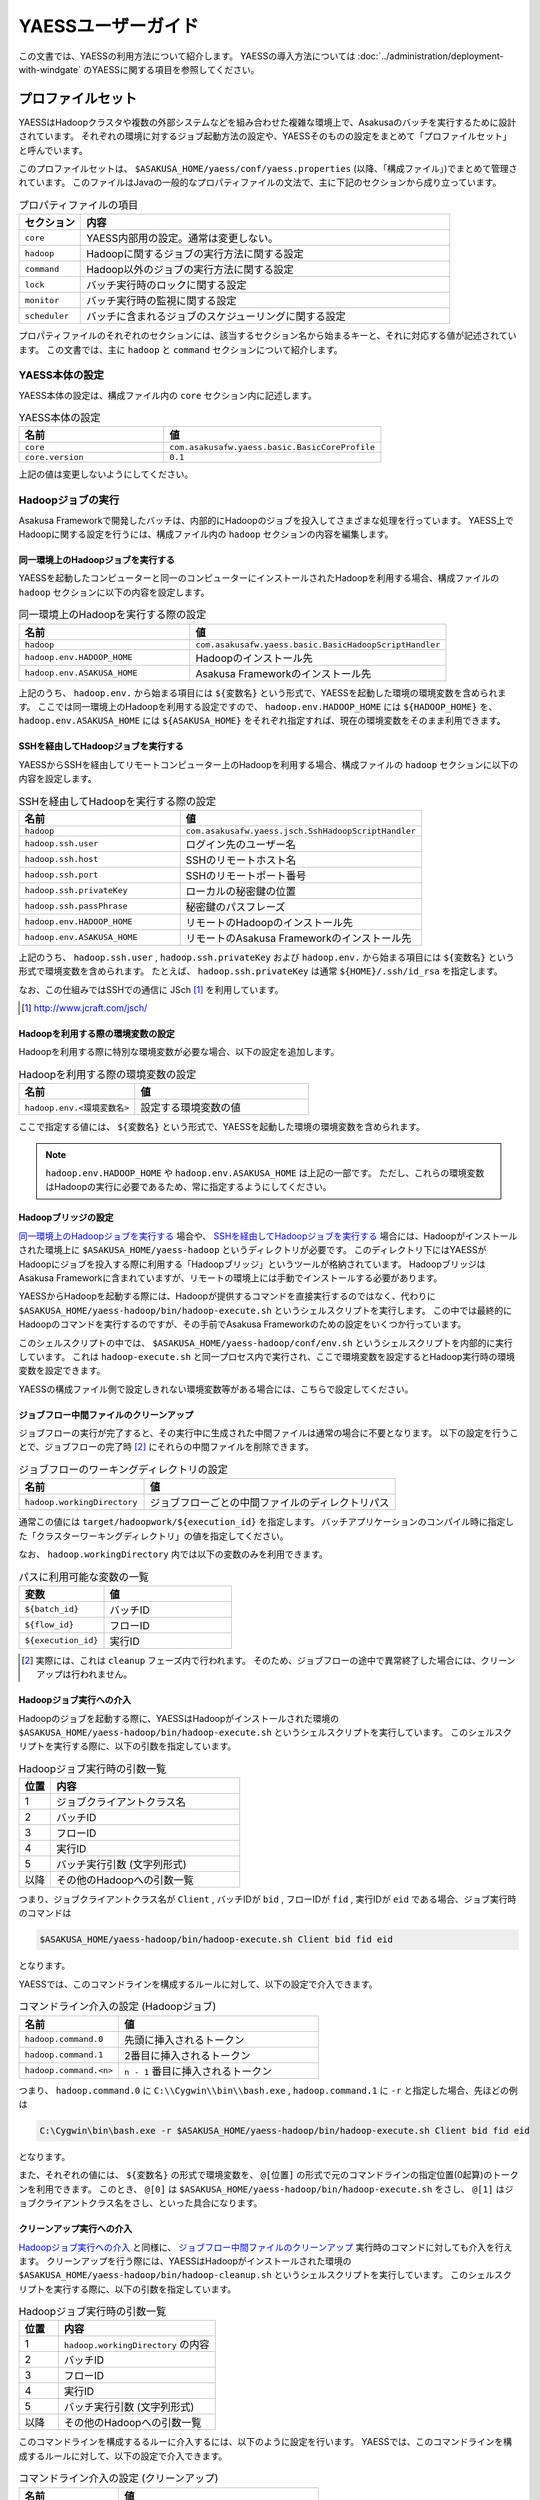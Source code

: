 ===================
YAESSユーザーガイド
===================

この文書では、YAESSの利用方法について紹介します。
YAESSの導入方法については :doc:`../administration/deployment-with-windgate` のYAESSに関する項目を参照してください。

プロファイルセット
==================
YAESSはHadoopクラスタや複数の外部システムなどを組み合わせた複雑な環境上で、Asakusaのバッチを実行するために設計されています。
それぞれの環境に対するジョブ起動方法の設定や、YAESSそのものの設定をまとめて「プロファイルセット」と呼んでいます。

このプロファイルセットは、 ``$ASAKUSA_HOME/yaess/conf/yaess.properties`` (以降、「構成ファイル」)でまとめて管理されています。
このファイルはJavaの一般的なプロパティファイルの文法で、主に下記のセクションから成り立っています。

..  list-table:: プロパティファイルの項目
    :widths: 10 60
    :header-rows: 1

    * - セクション
      - 内容
    * - ``core``
      - YAESS内部用の設定。通常は変更しない。
    * - ``hadoop``
      - Hadoopに関するジョブの実行方法に関する設定
    * - ``command``
      - Hadoop以外のジョブの実行方法に関する設定
    * - ``lock``
      - バッチ実行時のロックに関する設定
    * - ``monitor``
      - バッチ実行時の監視に関する設定
    * - ``scheduler``
      - バッチに含まれるジョブのスケジューリングに関する設定

プロパティファイルのそれぞれのセクションには、該当するセクション名から始まるキーと、それに対応する値が記述されています。
この文書では、主に ``hadoop`` と ``command`` セクションについて紹介します。


YAESS本体の設定
---------------
YAESS本体の設定は、構成ファイル内の ``core`` セクション内に記述します。

..  list-table:: YAESS本体の設定
    :widths: 10 15
    :header-rows: 1

    * - 名前
      - 値
    * - ``core``
      - ``com.asakusafw.yaess.basic.BasicCoreProfile``
    * - ``core.version``
      - ``0.1``

上記の値は変更しないようにしてください。


Hadoopジョブの実行
------------------
Asakusa Frameworkで開発したバッチは、内部的にHadoopのジョブを投入してさまざまな処理を行っています。
YAESS上でHadoopに関する設定を行うには、構成ファイル内の ``hadoop`` セクションの内容を編集します。


同一環境上のHadoopジョブを実行する
~~~~~~~~~~~~~~~~~~~~~~~~~~~~~~~~~~
YAESSを起動したコンピューターと同一のコンピューターにインストールされたHadoopを利用する場合、構成ファイルの ``hadoop`` セクションに以下の内容を設定します。

..  list-table:: 同一環境上のHadoopを実行する際の設定
    :widths: 10 15
    :header-rows: 1

    * - 名前
      - 値
    * - ``hadoop``
      - ``com.asakusafw.yaess.basic.BasicHadoopScriptHandler``
    * - ``hadoop.env.HADOOP_HOME``
      - Hadoopのインストール先
    * - ``hadoop.env.ASAKUSA_HOME``
      - Asakusa Frameworkのインストール先

上記のうち、 ``hadoop.env.`` から始まる項目には ``${変数名}`` という形式で、YAESSを起動した環境の環境変数を含められます。
ここでは同一環境上のHadoopを利用する設定ですので、 ``hadoop.env.HADOOP_HOME`` には ``${HADOOP_HOME}`` を、
``hadoop.env.ASAKUSA_HOME`` には ``${ASAKUSA_HOME}`` をそれぞれ指定すれば、現在の環境変数をそのまま利用できます。

SSHを経由してHadoopジョブを実行する
~~~~~~~~~~~~~~~~~~~~~~~~~~~~~~~~~~~
YAESSからSSHを経由してリモートコンピューター上のHadoopを利用する場合、構成ファイルの ``hadoop`` セクションに以下の内容を設定します。

..  list-table:: SSHを経由してHadoopを実行する際の設定
    :widths: 10 15
    :header-rows: 1

    * - 名前
      - 値
    * - ``hadoop``
      - ``com.asakusafw.yaess.jsch.SshHadoopScriptHandler``
    * - ``hadoop.ssh.user``
      - ログイン先のユーザー名
    * - ``hadoop.ssh.host``
      - SSHのリモートホスト名
    * - ``hadoop.ssh.port``
      - SSHのリモートポート番号
    * - ``hadoop.ssh.privateKey``
      - ローカルの秘密鍵の位置
    * - ``hadoop.ssh.passPhrase``
      - 秘密鍵のパスフレーズ
    * - ``hadoop.env.HADOOP_HOME``
      - リモートのHadoopのインストール先
    * - ``hadoop.env.ASAKUSA_HOME``
      - リモートのAsakusa Frameworkのインストール先

上記のうち、 ``hadoop.ssh.user`` , ``hadoop.ssh.privateKey`` および  ``hadoop.env.`` から始まる項目には ``${変数名}`` という形式で環境変数を含められます。
たとえば、 ``hadoop.ssh.privateKey`` は通常 ``${HOME}/.ssh/id_rsa`` を指定します。

なお、この仕組みではSSHでの通信に JSch [#]_ を利用しています。

..  [#] http://www.jcraft.com/jsch/


Hadoopを利用する際の環境変数の設定
~~~~~~~~~~~~~~~~~~~~~~~~~~~~~~~~~~
Hadoopを利用する際に特別な環境変数が必要な場合、以下の設定を追加します。

..  list-table:: Hadoopを利用する際の環境変数の設定
    :widths: 10 15
    :header-rows: 1

    * - 名前
      - 値
    * - ``hadoop.env.<環境変数名>``
      - 設定する環境変数の値

ここで指定する値には、 ``${変数名}`` という形式で、YAESSを起動した環境の環境変数を含められます。

..  note::
    ``hadoop.env.HADOOP_HOME`` や ``hadoop.env.ASAKUSA_HOME`` は上記の一部です。
    ただし、これらの環境変数はHadoopの実行に必要であるため、常に指定するようにしてください。


Hadoopブリッジの設定
~~~~~~~~~~~~~~~~~~~~
`同一環境上のHadoopジョブを実行する`_ 場合や、 `SSHを経由してHadoopジョブを実行する`_ 場合には、Hadoopがインストールされた環境上に ``$ASAKUSA_HOME/yaess-hadoop`` というディレクトリが必要です。
このディレクトリ下にはYAESSがHadoopにジョブを投入する際に利用する「Hadoopブリッジ」というツールが格納されています。
HadoopブリッジはAsakusa Frameworkに含まれていますが、リモートの環境上には手動でインストールする必要があります。

YAESSからHadoopを起動する際には、Hadoopが提供するコマンドを直接実行するのではなく、代わりに ``$ASAKUSA_HOME/yaess-hadoop/bin/hadoop-execute.sh`` というシェルスクリプトを実行します。
この中では最終的にHadoopのコマンドを実行するのですが、その手前でAsakusa Frameworkのための設定をいくつか行っています。

このシェルスクリプトの中では、 ``$ASAKUSA_HOME/yaess-hadoop/conf/env.sh`` というシェルスクリプトを内部的に実行しています。
これは ``hadoop-execute.sh`` と同一プロセス内で実行され、ここで環境変数を設定するとHadoop実行時の環境変数を設定できます。

YAESSの構成ファイル側で設定しきれない環境変数等がある場合には、こちらで設定してください。


ジョブフロー中間ファイルのクリーンアップ
~~~~~~~~~~~~~~~~~~~~~~~~~~~~~~~~~~~~~~~~
ジョブフローの実行が完了すると、その実行中に生成された中間ファイルは通常の場合に不要となります。
以下の設定を行うことで、ジョブフローの完了時 [#]_ にそれらの中間ファイルを削除できます。

..  list-table:: ジョブフローのワーキングディレクトリの設定
    :widths: 10 20
    :header-rows: 1

    * - 名前
      - 値
    * - ``hadoop.workingDirectory``
      - ジョブフローごとの中間ファイルのディレクトリパス

通常この値には ``target/hadoopwork/${execution_id}`` を指定します。
バッチアプリケーションのコンパイル時に指定した「クラスターワーキングディレクトリ」の値を指定してください。

なお、 ``hadoop.workingDirectory`` 内では以下の変数のみを利用できます。

..  list-table:: パスに利用可能な変数の一覧
    :widths: 10 15
    :header-rows: 1

    * - 変数
      - 値
    * - ``${batch_id}``
      - バッチID
    * - ``${flow_id}``
      - フローID
    * - ``${execution_id}``
      - 実行ID


..  [#] 実際には、これは ``cleanup`` フェーズ内で行われます。
        そのため、ジョブフローの途中で異常終了した場合には、クリーンアップは行われません。


Hadoopジョブ実行への介入
~~~~~~~~~~~~~~~~~~~~~~~~
Hadoopのジョブを起動する際に、YAESSはHadoopがインストールされた環境の ``$ASAKUSA_HOME/yaess-hadoop/bin/hadoop-execute.sh`` というシェルスクリプトを実行しています。
このシェルスクリプトを実行する際に、以下の引数を指定しています。

..  list-table:: Hadoopジョブ実行時の引数一覧
    :widths: 5 30
    :header-rows: 1

    * - 位置
      - 内容
    * - 1
      - ジョブクライアントクラス名
    * - 2
      - バッチID
    * - 3
      - フローID
    * - 4
      - 実行ID
    * - 5
      - バッチ実行引数 (文字列形式)
    * - 以降
      - その他のHadoopへの引数一覧

つまり、ジョブクライアントクラス名が ``Client`` , バッチIDが ``bid`` , フローIDが ``fid`` , 実行IDが ``eid`` である場合、ジョブ実行時のコマンドは

..  code-block:: sh

    $ASAKUSA_HOME/yaess-hadoop/bin/hadoop-execute.sh Client bid fid eid

となります。

YAESSでは、このコマンドラインを構成するルールに対して、以下の設定で介入できます。

..  list-table:: コマンドライン介入の設定 (Hadoopジョブ)
    :widths: 10 20
    :header-rows: 1

    * - 名前
      - 値
    * - ``hadoop.command.0``
      - 先頭に挿入されるトークン
    * - ``hadoop.command.1``
      - 2番目に挿入されるトークン
    * - ``hadoop.command.<n>``
      - ``n - 1`` 番目に挿入されるトークン

つまり、 ``hadoop.command.0`` に ``C:\\Cygwin\\bin\\bash.exe`` , ``hadoop.command.1`` に ``-r`` と指定した場合、先ほどの例は

..  code-block:: sh

    C:\Cygwin\bin\bash.exe -r $ASAKUSA_HOME/yaess-hadoop/bin/hadoop-execute.sh Client bid fid eid

となります。

また、それぞれの値には、 ``${変数名}`` の形式で環境変数を、 ``@[位置]`` の形式で元のコマンドラインの指定位置(0起算)のトークンを利用できます。
このとき、 ``@[0]`` は ``$ASAKUSA_HOME/yaess-hadoop/bin/hadoop-execute.sh`` をさし、 ``@[1]`` はジョブクライアントクラス名をさし、といった具合になります。


クリーンアップ実行への介入
~~~~~~~~~~~~~~~~~~~~~~~~~~
`Hadoopジョブ実行への介入`_ と同様に、 `ジョブフロー中間ファイルのクリーンアップ`_ 実行時のコマンドに対しても介入を行えます。
クリーンアップを行う際には、YAESSはHadoopがインストールされた環境の ``$ASAKUSA_HOME/yaess-hadoop/bin/hadoop-cleanup.sh`` というシェルスクリプトを実行しています。
このシェルスクリプトを実行する際に、以下の引数を指定しています。

..  list-table:: Hadoopジョブ実行時の引数一覧
    :widths: 5 20
    :header-rows: 1

    * - 位置
      - 内容
    * - 1
      - ``hadoop.workingDirectory`` の内容
    * - 2
      - バッチID
    * - 3
      - フローID
    * - 4
      - 実行ID
    * - 5
      - バッチ実行引数 (文字列形式)
    * - 以降
      - その他のHadoopへの引数一覧

このコマンドラインを構成するるルーに介入するには、以下のように設定を行います。
YAESSでは、このコマンドラインを構成するルールに対して、以下の設定で介入できます。

..  list-table:: コマンドライン介入の設定 (クリーンアップ)
    :widths: 10 20
    :header-rows: 1

    * - 名前
      - 値
    * - ``hadoop.cleanup.0``
      - 先頭に挿入されるトークン
    * - ``hadoop.cleanup.1``
      - 2番目に挿入されるトークン
    * - ``hadoop.cleanup.<n>``
      - ``n - 1`` 番目に挿入されるトークン

``hadoop.command.<n>`` と同様に、 ``${変数名}`` や、 ``@[位置]`` も利用できます。


コマンドラインジョブの実行
--------------------------
ThunderGateやWindGateなどのHadoop以外のジョブについては、YAESSでは「コマンドラインジョブ」と総称しています。
コマンドラインジョブにはHadoopのジョブと異なり、「プロファイル」という概念があります。

これは、それぞれのジョブが「どの環境で実行されるか」ということをあらわすもので [#]_ 、
ThunderGateでは「ターゲット名」、WindGateでは「プロファイル名」で指定したものが利用されます。

YAESS上でコマンドラインジョブの設定を行うには、構成ファイル内の ``command`` セクションの内容を編集します。
さらに、プロファイルごとに ``command.<プロファイル名>`` のサブセクションを作成し、その中に各種設定を記述します。

..  [#] 現在のAsakusa Frameworkは、Hadoopクラスターがひとつしかないという前提で動作します。
    そのため、こちらには特定のプロファイルという概念が存在しません。


プロファイルの引き当て
~~~~~~~~~~~~~~~~~~~~~~
構成ファイル内に ``command.<プロファイル名>`` というサブセクションを記載した場合、
``<プロファイル名>`` の部分に指定した文字列と同じプロファイルを利用するコマンドラインジョブは、
そのサブセクションの構成を利用して実行します。

プロファイルに対応するサブセクションが存在しない場合、そのコマンドラインジョブは
``command.*`` というサブセクションに記載した構成を利用して実行します。

例として、ThunderGateを利用する際にターゲット名に ``asakusa`` を指定した場合、
``command.asakusa`` というサブセクションで設定した内容が適用されます。
そのサブセクションがない場合には、 ``command.*`` というサブセクションの内容が適用されます。

..  attention::
    上記のいずれのサブセクションも存在しない場合、YAESSはエラーとなります。


同一環境上でコマンドラインジョブを実行する
~~~~~~~~~~~~~~~~~~~~~~~~~~~~~~~~~~~~~~~~~~
YAESSを起動したコンピューターと同一のコンピューターでコマンドラインジョブを実行するには、構成ファイルの ``command.<プロファイル名>`` セクションに以下の内容を設定します。

..  list-table:: 同一環境上でコマンドラインを実行する際の設定
    :widths: 10 15
    :header-rows: 1

    * - 名前
      - 値
    * - ``command.<プロファイル名>``
      - ``com.asakusafw.yaess.basic.BasicCommandScriptHandler``
    * - ``command.<プロファイル名>.env.ASAKUSA_HOME``
      - Asakusa Frameworkのインストール先

上記のうち、 ``command.<プロファイル名>.env.ASAKUSA_HOME`` には ``${変数名}`` という形式で、YAESSを起動した環境の環境変数を含められます。
ここでは同一環境上でコマンドラインジョブを実行するので、 ``${ASAKUSA_HOME}`` を指定すれば、現在の環境変数をそのまま利用できます。

SSHを経由してコマンドラインジョブを実行する
~~~~~~~~~~~~~~~~~~~~~~~~~~~~~~~~~~~~~~~~~~~
YAESSからSSHを経由し、リモートコンピューター上でコマンドラインジョブを実行するには、構成ファイルの ``command.<プロファイル名>`` セクションに以下の内容を設定します。

..  list-table:: SSHを経由してコマンドラインを実行する際の設定
    :widths: 10 15
    :header-rows: 1

    * - 名前
      - 値
    * - ``command.<プロファイル名>``
      - ``com.asakusafw.yaess.jsch.SshCommandScriptHandler``
    * - ``command.<プロファイル名>.ssh.user``
      - ログイン先のユーザー名
    * - ``command.<プロファイル名>.ssh.host``
      - SSHのリモートホスト名
    * - ``command.<プロファイル名>.ssh.port``
      - SSHのリモートポート番号
    * - ``command.<プロファイル名>.ssh.privateKey``
      - ローカルの秘密鍵の位置
    * - ``command.<プロファイル名>.ssh.passPhrase``
      - 秘密鍵のパスフレーズ
    * - ``command.<プロファイル名>.env.ASAKUSA_HOME``
      - リモートのAsakusa Frameworkのインストール先

上記のうち、 ``command.<プロファイル名>.ssh.user`` , ``command.<プロファイル名>.ssh.privateKey`` および  ``command.<プロファイル名>.env.ASAKUSA_HOME`` には ``${変数名}`` という形式で環境変数を含められます。
たとえば、 ``hadoop.ssh.privateKey`` は通常 ``${HOME}/.ssh/id_rsa`` を指定します。

なお、 `SSHを経由してHadoopジョブを実行する`_ 際と同様に、SSHでの通信に JSch を利用しています。

コマンドラインジョブを実行する際の環境変数の設定
~~~~~~~~~~~~~~~~~~~~~~~~~~~~~~~~~~~~~~~~~~~~~~~~
コマンドラインジョブを実行する際に環境変数が必要な場合、以下の設定を追加します。

..  list-table:: コマンドラインジョブを実行する際の環境変数の設定
    :widths: 10 15
    :header-rows: 1

    * - 名前
      - 値
    * - ``command.<プロファイル名>.env.<環境変数名>``
      - 設定する環境変数の値

ここで指定する値には、 ``${変数名}`` という形式で、YAESSを起動した環境の環境変数を含められます。

..  note::
    ``command.<プロファイル名>.env.ASAKUSA_HOME`` は上記の一部です。
    ただし、これらの環境変数はコマンドラインジョブの実行に必要であるため、常に指定するようにしてください。



コマンドラインジョブ実行への介入
~~~~~~~~~~~~~~~~~~~~~~~~~~~~~~~~
YAESSがコマンドラインジョブを実行する際には、そのジョブのコマンドラインを指定の環境上で直接実行しています [#]_ 。
このコマンドラインに対して、以下の設定で介入できます。

..  list-table:: コマンドライン介入の設定 (コマンドラインジョブ)
    :widths: 10 10
    :header-rows: 1

    * - 名前
      - 値
    * - ``command.<プロファイル名>.command.0``
      - 先頭に挿入されるトークン
    * - ``command.<プロファイル名>.command.1``
      - 2番目に挿入されるトークン
    * - ``command.<プロファイル名>.command.<n>``
      - ``n - 1`` 番目に挿入されるトークン

たとえば、もとのコマンドラインが ``/bin/echo`` , ``hello`` で、
``command.<プロファイル名>.command.0`` に ``C:\\Cygwin\\bin\\bash.exe`` , ``command.<プロファイル名>.command.1`` に ``-r`` と指定した場合、実際に実行されるコマンドは

..  code-block:: sh

    C:\Cygwin\bin\bash.exe -r /bin/echo hello

となります。

また、それぞれの値には、 ``${変数名}`` の形式で環境変数を、 ``@[位置]`` の形式で元のコマンドラインの指定位置(0起算)のトークンをそれぞれ利用できます。
このとき、 ``@[0]`` はコマンドラインの実行可能ファイルパスをさし、 ``@[1]`` はコマンドラインの最初の引数といった具合になります。

..  [#] より詳しく言えば、環境上のコマンドラインシェルに、ジョブのコマンドラインをそのまま渡してプロセスを起動します。


ジョブのスケジューリング
------------------------
Asakusa Frameworkのバッチは次のような構造をしています。

..  list-table:: バッチの構造
    :widths: 10 20
    :header-rows: 1

    * - 名前
      - 値
    * - バッチ
      - バッチ全体
    * - フロー
      - バッチ内のトランザクション単位
    * - フェーズ
      - フロー内の処理内容の段階
    * - ジョブ
      - フェーズ内の個々の実行単位

それぞれのフェーズには複数のジョブが定義されていて、またそれぞれのジョブには実行順序の依存関係があります。
YAESSはバッチを実行する際、各フェーズ内のジョブの実行順序等を、構成ファイルの ``schedule`` セクションで指定できます。


もっとも単純なスケジューリング
~~~~~~~~~~~~~~~~~~~~~~~~~~~~~~
もっとも単純なジョブのスケジューリングでは、それぞれのジョブを依存関係の順に1つずつ実行します。
構成ファイルの ``schedule`` セクションに以下の内容を指定します。

..  list-table:: 単純なジョブのスケジューリングを行う際の設定
    :widths: 10 15
    :header-rows: 1

    * - 名前
      - 値
    * - ``scheduler``
      - ``com.asakusafw.yaess.basic.BasicJobScheduler``


ジョブを並列実行する際のスケジューリング
~~~~~~~~~~~~~~~~~~~~~~~~~~~~~~~~~~~~~~~~
依存関係を考慮しながら複数のジョブを同時に実行する場合、構成ファイルの ``schedule`` セクションに以下の内容を指定します。

..  list-table:: ジョブを並列実行する際の設定
    :widths: 10 15
    :header-rows: 1

    * - 名前
      - 値
    * - ``scheduler``
      - ``com.asakusafw.yaess.paralleljob.ParallelJobScheduler``
    * - ``scheduler.parallel.default``
      - 同時に実行可能なジョブの個数

また、ジョブの種類ごとに同時に動作させるジョブの個数を設定することも可能です。
この場合、構成ファイルに以下の内容を追加します。

..  list-table:: 種類ごとにジョブを並列実行する際の設定
    :widths: 10 15
    :header-rows: 1

    * - 名前
      - 値
    * - ``hadoop.resource``
      - Hadoopジョブ [#]_ のリソース名
    * - ``command.<プロファイル名>.resource``
      - コマンドラインジョブ [#]_ のリソース名
    * - ``scheduler.parallel.<リソース名>``
      - 指定のリソース名のジョブに対する同時実行可能な数

上記の指定により、たとえばHadoopジョブの並列度を1に設定しながら、ThunderGateのジョブの並列度を3に設定する、などが可能です。

なお、リソース名に対して ``scheduler.parallel.<リソース名>`` の指定が存在しない場合、代わりに ``scheduler.parallel.default`` の設定を利用します。

..  note::
    つまり、 ``default`` という名前のリソース名はYAESS内で特別扱いされています。
    通常はこの名前をリソース名に使用しないでください。


..  [#] `Hadoopジョブの実行`_ を参照
..  [#] `コマンドラインジョブの実行`_ を参照


バッチ実行のロック
------------------
YAESSではバッチを実行する際に、ほかのバッチの実行を抑制するロックの仕組みが用意されています。
YAESS上でHadoopに関する設定を行うには、構成ファイル内の ``lock`` セクションの内容を編集します。

..  note::
    現在のYAESSには、 `同一環境上のバッチ実行を抑制するロック`_ のみが用意されています。


同一環境上のバッチ実行を抑制するロック
~~~~~~~~~~~~~~~~~~~~~~~~~~~~~~~~~~~~~~
YAESSを実行中のコンピューターで、ほかのYAESSの実行を抑制するには、構成ファイルの ``lock`` セクションに以下の内容を指定します。

..  list-table:: 同一環境上のバッチ実行を抑制する際の設定
    :widths: 10 15
    :header-rows: 1

    * - 名前
      - 値
    * - ``lock``
      - ``com.asakusafw.yaess.basic.BasicLockProvider``
    * - ``lock.directory``
      - ロックファイルの保存先パス

上記のうち、 ``lock.directory`` には ``${変数名}`` という形式で、YAESSを起動した環境の環境変数を含められます。


ロックのスコープ
~~~~~~~~~~~~~~~~
ロックには実行を抑制する範囲を表す「スコープ」を指定できます。
これには、構成ファイルの ``lock`` セクションに以下の内容を追加します。

..  list-table:: ロックのスコープを指定する際の設定
    :widths: 10 20
    :header-rows: 1

    * - 名前
      - 値
    * - ``lock.scope``
      - スコープの種類

スコープの種類には以下のものがあります。

..  list-table:: ロックスコープの種類
    :widths: 10 60
    :header-rows: 1

    * - スコープ
      - 値
    * - ``world``
      - バッチ実行中は他の任意のバッチを同時に実行しない
    * - ``batch``
      - 同じバッチを同時に2つ以上実行しない
    * - ``flow``
      - 同じジョブフローを同時に2つ以上実行しない
    * - ``execution``
      - 同じ実行IDのジョブフローを同時に2つ以上実行しない

なお、スコープの指定がない場合、 ``execution`` が指定された場合と同様の動きをします。


バッチ実行のモニタ
------------------
YAESSには、実行中のバッチの進捗状況を監視したり、またはその実行をキャンセルしたりするためのモニターの機能が提供されています。
このモニタに関する設定を行うには、構成ファイル内の ``monitor`` セクションの内容を編集します。

..  note::
    現在のYAESSには、 `進捗ログを出力するモニタ`_ のみが用意されています。

進捗ログを出力するモニタ
~~~~~~~~~~~~~~~~~~~~~~~~
バッチ内のそれぞれのフェーズ [#]_ の進捗状況をログに出力するには、構成ファイルの ``monitor`` セクションに以下の内容を設定します。

..  list-table:: 進捗ログを出力するモニタを利用する際の設定
    :widths: 10 15
    :header-rows: 1

    * - 名前
      - 値
    * - ``monitor``
      - ``com.asakusafw.yaess.basic.BasicMonitorProvider``
    * - ``monitor.stepUnit``
      - ログを出力する進捗の単位 (0.0 ~ 1.0)

``monitor.stepUnit`` は、フェーズの進捗度が変化した際に、ログに出力する単位です。
この値は0以上1以下で指定し、進捗度が指定された単位を超えた際にログに状態を出力します (0が指定された場合にはログを出力しません)。
たとえば、この値に ``0.05`` と指定した場合、進捗ログは最低でも5%単位になります。

このモニタは、YAESS本体のログ設定を利用してログを出力しています。
YAESS本体のログ設定は `YAESSのログ設定`_ を参照してください。

..  [#] `ジョブのスケジューリング`_ を参照


その他のYAESSの設定
-------------------
構成ファイルのほかにも、いくつかYAESSの実行に関する設定があります。

YAESSの環境変数設定
~~~~~~~~~~~~~~~~~~~
YAESSの実行に特別な環境変数を利用する場合、 ``$ASAKUSA_HOME/yaess/conf/env.sh`` 内でエクスポートして定義できます。

通常の場合、YAESSの実行には ``ASAKUSA_HOME`` という名前の環境変数のみが必要です。


YAESSのログ設定
~~~~~~~~~~~~~~~
YAESSは内部のログ表示に ``SLF4J`` [#]_ 、およびバックエンドに ``Logback`` [#]_ を利用しています。
ログの設定を変更するには、 ``$ASAKUSA_HOME/yaess/conf/logback.xml`` を編集してください。

また、YAESSの実行時には以下の値がシステムプロパティとして設定されます。

..  list-table:: YAESS実行時のシステムプロパティ
    :widths: 10 15
    :header-rows: 1

    * - 名前
      - 値
    * - ``com.asakusafw.yaess.log.batchId``
      - バッチID

Logback以外のログの仕組みを利用する場合、 ``$ASAKUSA_HOME/yaess/lib`` にあるLogback関連のライブラリを置換した上で、
設定ファイルを ``$ASAKUSA_HOME/yaess/conf`` などに配置します (ここは実行時にクラスパスとして設定されます)。


..  attention::
    YAESSから起動されるHadoopや、ThunderGate、WindGateなどは、それぞれのログ設定を利用します。
    ここでの設定は、あくまでYAESS本体のみのものです。

..  [#] http://www.slf4j.org/
..  [#] http://logback.qos.ch/

プラグインライブラリの管理
~~~~~~~~~~~~~~~~~~~~~~~~~~
YAESSのいくつかの機能を利用するには、追加のプラグインライブラリが必要になる場合があります 。
そのような機能を利用する場合、必要なライブラリを ``$ASAKUSA_HOME/yaess/plugin`` ディレクトリ直下に配置してください。

..  note::
    各セクションに直接指定するクラス名が ``com.asakusafw.yaess.basic.Basic`` から始まるものについては、追加のプラグインライブラリは不要です。

YAESSによるバッチの実行
=======================
YAESSの `プロファイルセット`_ を作成し終えたら、それを利用してバッチアプリケーションを実行します。

バッチアプリケーションの配備
----------------------------
YAESSを利用してバッチアプリケーションを実行する場合、YAESSを実行する環境上に同アプリケーションを配備する必要があります。
アプリケーションの配備方法は、 :doc:`../administration/deployment-with-windgate` の「開発環境で作成したバッチアプリケーションのデプロイと動作確認」を参照してください。

実行計画の確認
--------------
通常、バッチは複数のジョブフローと、さらに複数のフェーズから構成されています。
バッチがどのような構成になっているかを調べる場合、 ``$ASAKUSA_HOME/yaess/bin/yaess-explain.sh <YAESSスクリプトのパス>`` と入力します。

なお、YAESSスクリプトのパスは、通常 ``$ASAKUSA_HOME/batchapps/<バッチID>/etc/yaess-script.properties`` です。
また、アプリケーションの配置前であれば、 ``<コンパイラの出力先ディレクトリ>/<バッチID>/etc/yaess-script.properties`` を指定してください。

このコマンドは、バッチの構造をフェーズの単位まで分解して、JSON形式で表示します。
以下はコマンドの出力結果の例です。

..  code-block:: javascript

    {
      "id": "ex",
      "jobflows": [
        {
          "id": "ex",
          "blockers": [],
          "phases": [
            "setup",
            "import",
            "main",
            "epilogue",
            "export",
            "finalize",
            "cleanup"
          ]
        }
      ]
    }

JSONオブジェクトのトップレベルはバッチ全体を表していて、以下のような構造になっています。

..  list-table:: 実行計画の構造 (バッチ)
    :widths: 10 40
    :header-rows: 1

    * - 名前
      - 値
    * - ``id``
      - バッチID
    * - ``jobflows``
      - バッチ内のジョブフローの一覧

また、それぞれのジョブフロー ( ``jobflows`` ) は以下のような構造になっています。

..  list-table:: 実行計画の構造 (ジョブフロー)
    :widths: 10 60
    :header-rows: 1

    * - 名前
      - 値
    * - ``id``
      - フローID
    * - ``blockers``
      - このジョブフローの実行の前提となるジョブフローのID一覧
    * - ``phases``
      - このジョブフローに含まれるフェーズ一覧

さらに、それぞれのフェーズ ( ``phases`` ) には以下のようなものがあります。

..  list-table:: 実行計画の構造 (フェーズ)
    :widths: 10 60
    :header-rows: 1

    * - 名前
      - 処理内容
    * - ``setup``
      - ジョブフローの実行環境をセットアップする [#]_
    * - ``initialize``
      - ジョブフローの処理内容を初期化する
    * - ``import``
      - ジョブフローの処理に必要なデータを外部システムからインポートする
    * - ``prologue``
      - インポートしたデータを本処理用に加工する
    * - ``main``
      - Hadoopジョブなどの本処理を行う
    * - ``epilogue``
      - 本処理の結果をエクスポート用に加工する
    * - ``export``
      - ジョブフローの処理結果を外部システムにエクスポートする
    * - ``finalize``
      - ジョブフローの処理内容を完了またはロールバックさせる
    * - ``cleanup``
      - ジョブフローの実行環境をクリーンアップアップする

以上のフェーズがジョブフロー内で上から順に行われる可能性があり、実行計画には実際に行うフェーズのみが表示されます。


..  note::
    上記のフェーズ一覧と処理内容はあくまで概要で、これに即した処理が行われるとは限りません。

..  [#] 今のところ利用されていません


バッチ全体の実行
----------------
バッチアプリケーション全体を実行するには、コマンドラインから ``$ASAKUSA_HOME/yaess/bin/yaess-batch.sh <バッチID>`` と入力します。

..  code-block:: sh

    asakusa@asakusa:~$ $ASAKUSA_HOME/yaess/bin/yaess-batch.sh ex
    Starting YAESS
       Profile: /home/asakusa/asakusa/yaess/bin/../conf/yaess.properties
        Script: /home/asakusa/asakusa/batchapps/ex/etc/yaess-script.properties
      Batch ID: ex
    ...
    Finished: SUCCESS

出力の最後に ``Finished: SUCCESS`` と表示されればバッチ処理は成功です。
このバッチ処理の結果はコマンドの終了コードでも確認できます。
YAESSではUnixの方式に従い、正常終了の場合は ``0`` , それ以外の場合は ``0`` でない終了コードを返します。

また、バッチに起動引数を指定する場合、コマンドラインの末尾に ``-A <変数名>=<値>`` のように記述します。
複数の起動引数を指定する場合には、スペース区切りで繰り返します。

以下はコマンドラインの例です。

..  code-block:: sh

    $ASAKUSA_HOME/yaess/bin/yaess-batch.sh ex -A date=2011-03-31 -A code=123


なお、各ジョブフローの ``initialize`` フェーズから ``finalize`` フェーズまでに例外が発生した場合、
YAESSは即座に ``finalize`` フェーズの実行を試みた後、バッチの実行を異常終了させます。
``finalize`` フェーズではアプリケーションが不安定にならないようにロールバックなどの処理が行われますが、
ここでも失敗した場合には `フェーズ単位の実行`_ で ``finalize`` フェーズを個別に実行する必要があります。


フェーズ単位の実行
------------------
バッチをフェーズ単位で部分的に実行するには、コマンドラインから ``$ASAKUSA_HOME/yaess/bin/yaess-phase.sh <バッチID> <フローID> <フェーズ名> <実行ID>`` と入力します。
また、 `バッチ全体の実行`_ と同様に、 ``-A <変数名>=<値>`` という形式で引数をいくつも指定できます。

それぞれの値は次のような意味を持ちます。

バッチID
    バッチのID。
    Asakusa DSL内で ``@Batch(name = "...")`` [#]_ として指定した名前を利用する。
フローID
    ジョブフローのID。
    Asakusa DSL内で ``@JobFlow(name = "...")`` [#]_ として指定した名前を利用する。
フェーズ名
    ジョブフロー内のフェーズ名。
    バッチ全体を実行する場合には上記をジョブフローごとに順番に実行する。
    ジョブフローの途中で処理が失敗した場合には、 ``finalize`` を実行してから終了する。
実行ID
    ジョブフローの実行ごとのID。
    ワーキングディレクトリの特定や、ロングランニングトランザクションのIDとして利用する。
    同じジョブフローのそれぞれのフェーズで同じものを利用する必要があるが、
    同じジョブフローでも実行のたびに異なるものを指定する必要がある。

上記のうち実行IDを除いては、 `実行計画の確認`_ のものと同様です。

..  note::
    `フェーズ単位の実行`_ 機能は、ほかのジョブ管理システムとの連携を企図しています。
    そのため、バッチ全体を手動で実行する場合には、基本的に `バッチ全体の実行`_ を行ってください。

..  attention::
    フェーズ単位でバッチを実行する場合、 `同一環境上のバッチ実行を抑制するロック`_ が実行のたびに取得され、実行終了時に開放されます。
    実行と実行の間にほかのバッチに割り込まれてしまう可能性がありますので、これより上位の仕組みでの排他制御が必要になるかもしれません。


..  [#] ``com.asakusafw.vocabulary.batch.Batch``
..  [#] ``com.asakusafw.vocabulary.flow.JobFlow``
